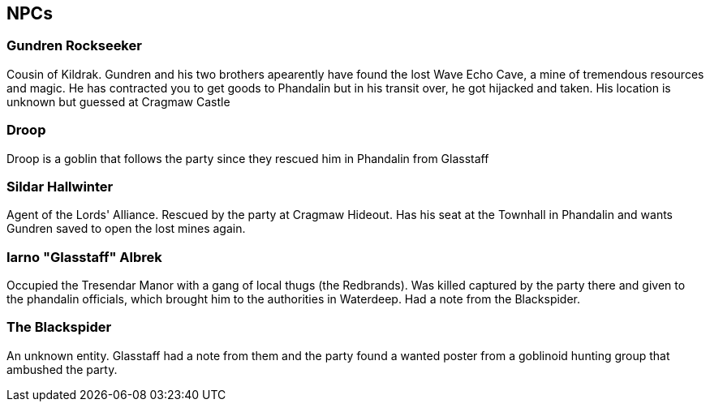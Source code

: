 == NPCs

=== Gundren Rockseeker
Cousin of Kildrak. Gundren and his two brothers apearently have found the lost Wave Echo Cave, a mine of tremendous resources and magic. He has contracted you to get goods to Phandalin but in his transit over, he got hijacked and taken. His location is unknown but guessed at Cragmaw Castle

=== Droop
Droop is a goblin that follows the party since they rescued him in Phandalin from Glasstaff

=== Sildar Hallwinter
Agent of the Lords' Alliance. Rescued by the party at Cragmaw Hideout. Has his seat at the Townhall in Phandalin and wants Gundren saved to open the lost mines again.

=== Iarno "Glasstaff" Albrek
Occupied the Tresendar Manor with a gang of local thugs (the Redbrands). Was killed captured by the party there and given to the phandalin officials, which brought him to the authorities in Waterdeep. Had a note from the Blackspider.

=== The Blackspider
An unknown entity. Glasstaff had a note from them and the party found a wanted poster from a goblinoid hunting group that ambushed the party.
